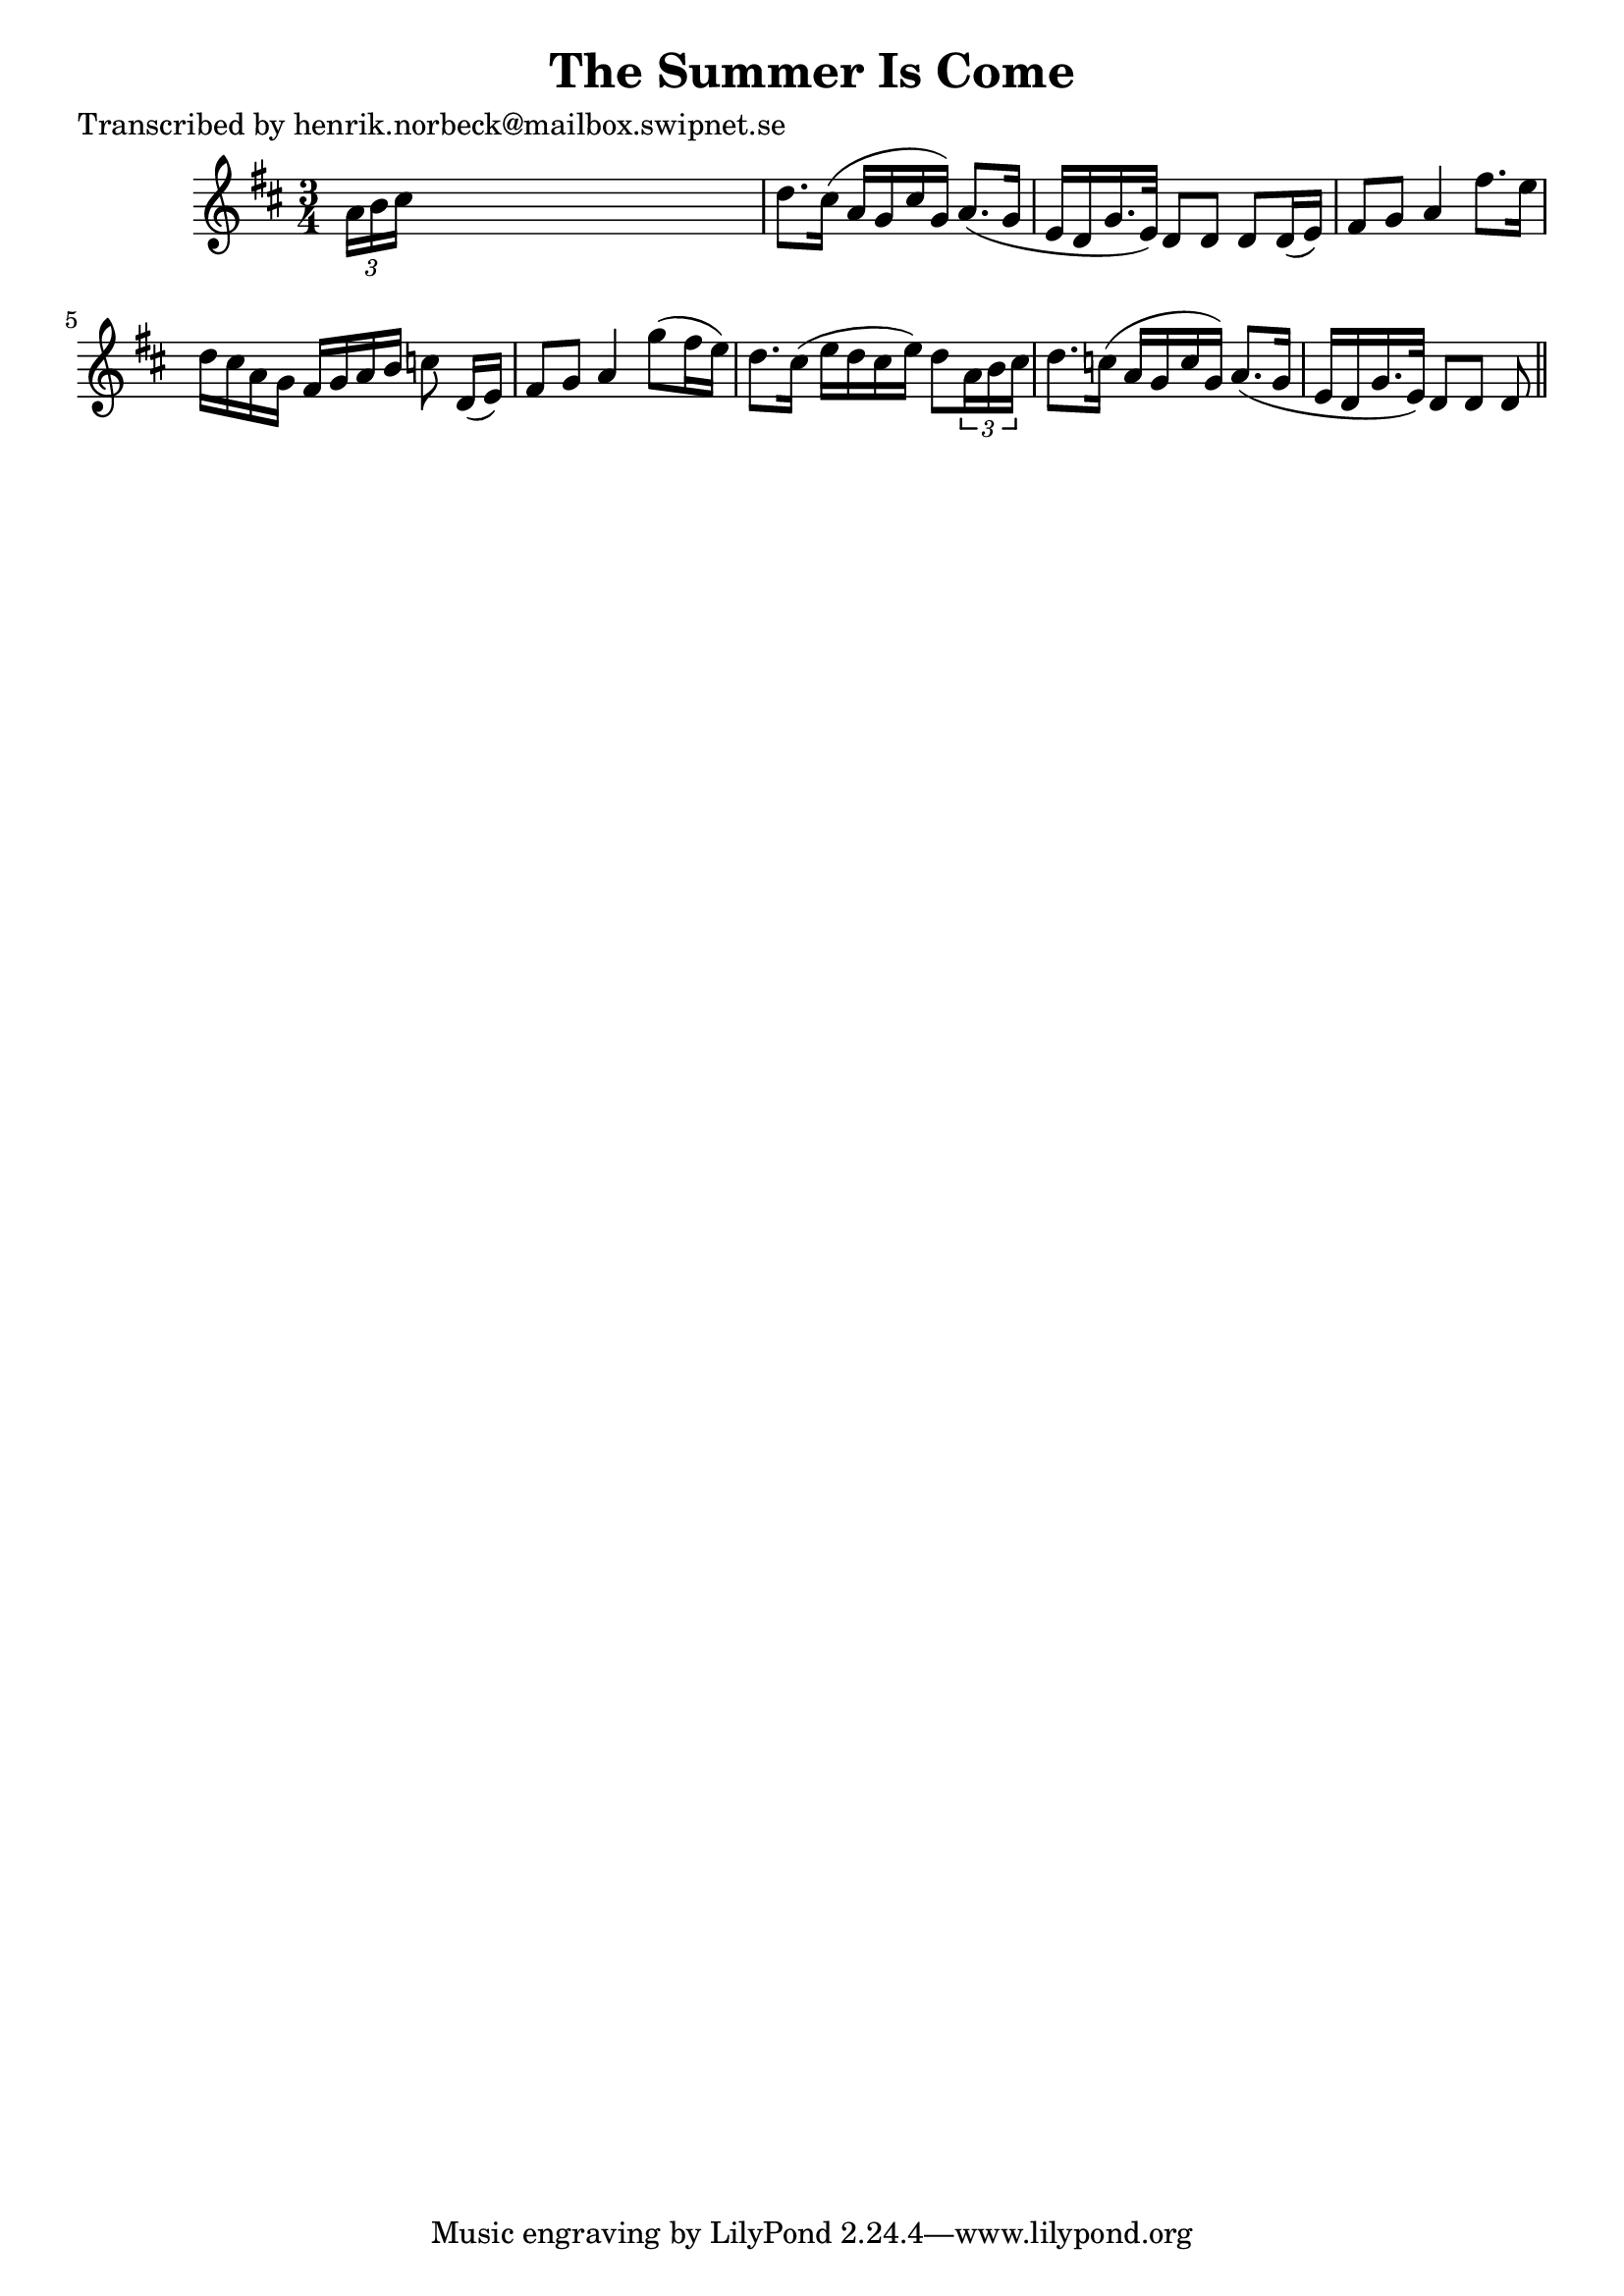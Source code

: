 
\version "2.16.2"
% automatically converted by musicxml2ly from xml/0482_hn.xml

%% additional definitions required by the score:
\language "english"


\header {
    poet = "Transcribed by henrik.norbeck@mailbox.swipnet.se"
    encoder = "abc2xml version 63"
    encodingdate = "2015-01-25"
    title = "The Summer Is Come"
    }

\layout {
    \context { \Score
        autoBeaming = ##f
        }
    }
PartPOneVoiceOne =  \relative a' {
    \key d \major \time 3/4 \times 2/3 {
        a16 [ b16 cs16 ] }
    s8*5 | % 2
    d8. [ cs16 ( ] a16 [ g16 cs16 g16 ) ] a8. ( [ g16 ] | % 3
    e16 [ d16 g16. e32 ) ] d8 [ d8 ] d8 [ d16 ( e16 ) ] | % 4
    fs8 [ g8 ] a4 fs'8. [ e16 ] | % 5
    d16 [ cs16 a16 g16 ] fs16 [ g16 a16 b16 ] c8 d,16 ( [ e16 ) ] | % 6
    fs8 [ g8 ] a4 g'8 ( [ fs16 e16 ) ] | % 7
    d8. [ cs16 ( ] e16 [ d16 cs16 e16 ) ] d8 [ \times 2/3 {
        a16 b16 cs16 ] }
    | % 8
    d8. [ c16 ( ] a16 [ g16 c16 g16 ) ] a8. ( [ g16 ] | % 9
    e16 [ d16 g16. e32 ) ] d8 [ d8 ] d8 \bar "||"
    }


% The score definition
\score {
    <<
        \new Staff <<
            \context Staff << 
                \context Voice = "PartPOneVoiceOne" { \PartPOneVoiceOne }
                >>
            >>
        
        >>
    \layout {}
    % To create MIDI output, uncomment the following line:
    %  \midi {}
    }

